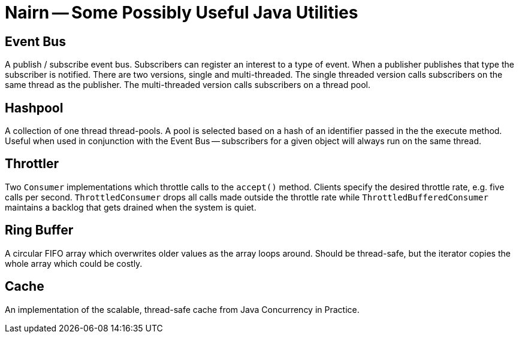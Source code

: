 = Nairn -- Some Possibly Useful Java Utilities

== Event Bus
A publish / subscribe event bus.
Subscribers can register an interest to a type of event.
When a publisher publishes that type the subscriber is notified.
There are two versions, single and multi-threaded.
The single threaded version calls subscribers on the same thread as the publisher.
The multi-threaded version calls subscribers on a thread pool.

== Hashpool
A collection of one thread thread-pools.
A pool is selected based on a hash of an identifier passed in the the execute method.
Useful when used in conjunction with the Event Bus -- subscribers for a given object will always run on the same thread.

== Throttler
Two `Consumer` implementations which throttle calls to the `accept()` method.
Clients specify the desired throttle rate, e.g. five calls per second.
`ThrottledConsumer` drops all calls made outside the throttle rate while `ThrottledBufferedConsumer` maintains a backlog that gets drained when the system is quiet.

== Ring Buffer
A circular FIFO array which overwrites older values as the array loops around.
Should be thread-safe, but the iterator copies the whole array which could be costly.

== Cache
An implementation of the scalable, thread-safe cache from Java Concurrency in Practice.